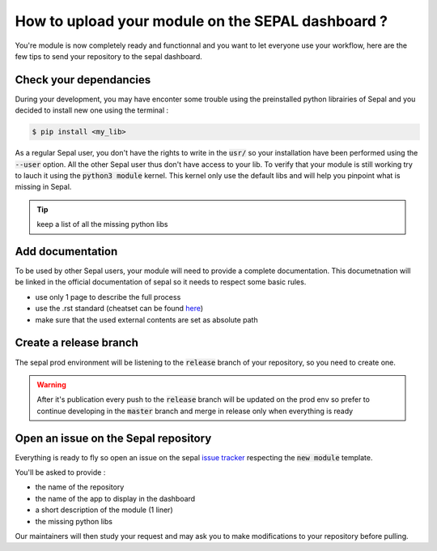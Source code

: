 How to upload your module on the SEPAL dashboard ? 
==================================================

You're module is now completely ready and functionnal and you want to let everyone use your workflow, here are the few tips to send your repository to the sepal dashboard. 

Check your dependancies 
-----------------------

During your development, you may have enconter some trouble  using the preinstalled python librairies of Sepal and you decided to install new one using the terminal :

.. code-block:: bash

    $ pip install <my_lib>

As a regular Sepal user, you don't have the rights to write in the :code:`usr/` so your installation have been performed using the :code:`--user` option. All the other Sepal user thus don't have access to your lib. 
To verify that your module is still working try to lauch it using the :code:`python3 module` kernel. This kernel only use the default libs and will help you pinpoint what is missing in Sepal. 

.. tip::

    keep a list of all the missing python libs

Add documentation
-----------------

To be used by other Sepal users, your module will need to provide a complete documentation. This documetnation will be linked in the official documentation of sepal so it needs to respect some basic rules.

- use only 1 page to describe the full process 
- use the .rst standard (cheatset can be found `here <https://docutils.sourceforge.io/docs/user/rst/quickref.html#section-structure>`_)
- make sure that the used external contents are set as absolute path

Create a release branch 
-----------------------

The sepal prod environment will be listening to the :code:`release` branch of your repository, so you need to create one. 

.. warning::

    After it's publication every push to the :code:`release` branch will be updated on the prod env so prefer to continue developing in the :code:`master` branch and merge in release only when everything is ready

Open an issue on the Sepal repository 
-------------------------------------

Everything is ready to fly so open an issue on the sepal `issue tracker <https://github.com/openforis/sepal/issues>`_ respecting the :code:`new module` template. 

You'll be asked to provide : 

- the name of the repository 
- the name of the app to display in the dashboard
- a short description of the module (1 liner)
- the missing python libs

Our maintainers will then study your request and may ask you to make modifications to your repository before pulling. 